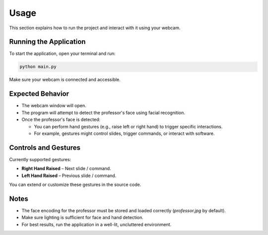Usage
=====

This section explains how to run the project and interact with it using your webcam.

Running the Application
-----------------------

To start the application, open your terminal and run:

.. code-block:: bash

   python main.py

Make sure your webcam is connected and accessible.

Expected Behavior
-----------------

- The webcam window will open.
- The program will attempt to detect the professor's face using facial recognition.
- Once the professor's face is detected:
  
  - You can perform hand gestures (e.g., raise left or right hand) to trigger specific interactions.
  - For example, gestures might control slides, trigger commands, or interact with software.

Controls and Gestures
---------------------

Currently supported gestures:

- **Right Hand Raised** – Next slide / command.
- **Left Hand Raised** – Previous slide / command.

You can extend or customize these gestures in the source code.

Notes
-----

- The face encoding for the professor must be stored and loaded correctly (`professor.jpg` by default).
- Make sure lighting is sufficient for face and hand detection.
- For best results, run the application in a well-lit, uncluttered environment.

